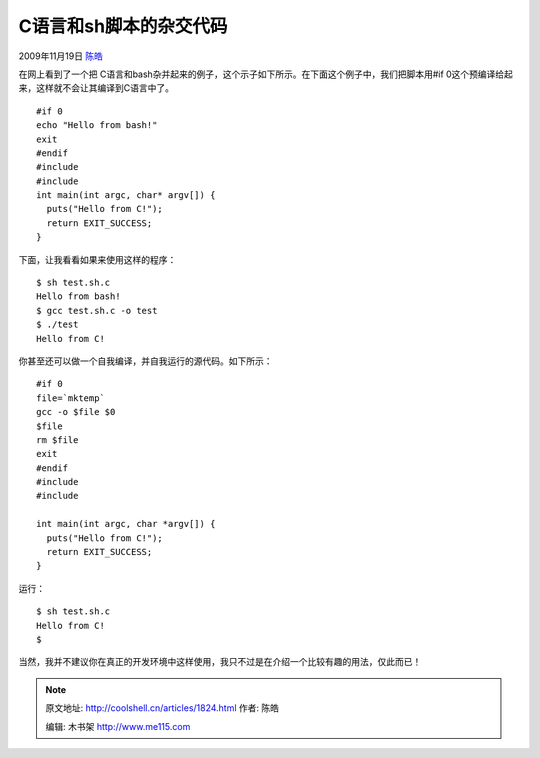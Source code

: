 .. _articles1824:

C语言和sh脚本的杂交代码
=======================

2009年11月19日 `陈皓 <http://coolshell.cn/articles/author/haoel>`__

在网上看到了一个把 C语言和bash杂并起来的例子，这个示子如下所示。在下面这个例子中，我们把脚本用#if
0这个预编译给起来，这样就不会让其编译到C语言中了。

::

    #if 0
    echo "Hello from bash!"
    exit
    #endif
    #include 
    #include 
    int main(int argc, char* argv[]) {
      puts("Hello from C!");
      return EXIT_SUCCESS;
    }

下面，让我看看如果来使用这样的程序：

::

    $ sh test.sh.c
    Hello from bash!
    $ gcc test.sh.c -o test
    $ ./test
    Hello from C!

你甚至还可以做一个自我编译，并自我运行的源代码。如下所示：

::

    #if 0
    file=`mktemp`
    gcc -o $file $0
    $file
    rm $file
    exit
    #endif
    #include 
    #include 

    int main(int argc, char *argv[]) {
      puts("Hello from C!");
      return EXIT_SUCCESS;
    }

运行：

::

    $ sh test.sh.c
    Hello from C!
    $

当然，我并不建议你在真正的开发环境中这样使用，我只不过是在介绍一个比较有趣的用法，仅此而已！

.. |image6| image:: /coolshell/static/20140922094534457000.jpg

.. note::
    原文地址: http://coolshell.cn/articles/1824.html 
    作者: 陈皓 

    编辑: 木书架 http://www.me115.com
